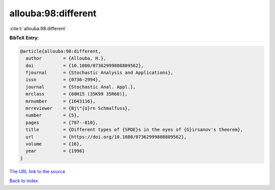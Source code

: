 allouba:98:different
====================

:cite:t:`allouba:98:different`

**BibTeX Entry:**

.. code-block:: bibtex

   @article{allouba:98:different,
     author        = {Allouba, H.},
     doi           = {10.1080/07362999808809562},
     fjournal      = {Stochastic Analysis and Applications},
     issn          = {0736-2994},
     journal       = {Stochastic Anal. Appl.},
     mrclass       = {60H15 (35K99 35R60)},
     mrnumber      = {1643116},
     mrreviewer    = {Bj\"{o}rn Schmalfuss},
     number        = {5},
     pages         = {787--810},
     title         = {Different types of {SPDE}s in the eyes of {G}irsanov's theorem},
     url           = {https://doi.org/10.1080/07362999808809562},
     volume        = {16},
     year          = {1998}
   }
`The URL link to the source <https://doi.org/10.1080/07362999808809562>`_


`Back to index <../By-Cite-Keys.html>`_
